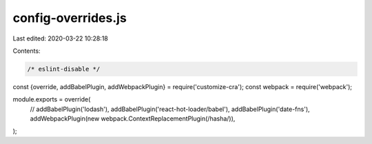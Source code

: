 config-overrides.js
===================

Last edited: 2020-03-22 10:28:18

Contents:

.. code-block:: js

    /* eslint-disable */
const {override, addBabelPlugin, addWebpackPlugin} = require('customize-cra');
const webpack = require('webpack');

module.exports = override(
  // addBabelPlugin('lodash'),
  addBabelPlugin('react-hot-loader/babel'),
  addBabelPlugin('date-fns'),
  addWebpackPlugin(new webpack.ContextReplacementPlugin(/hasha/)),
);


